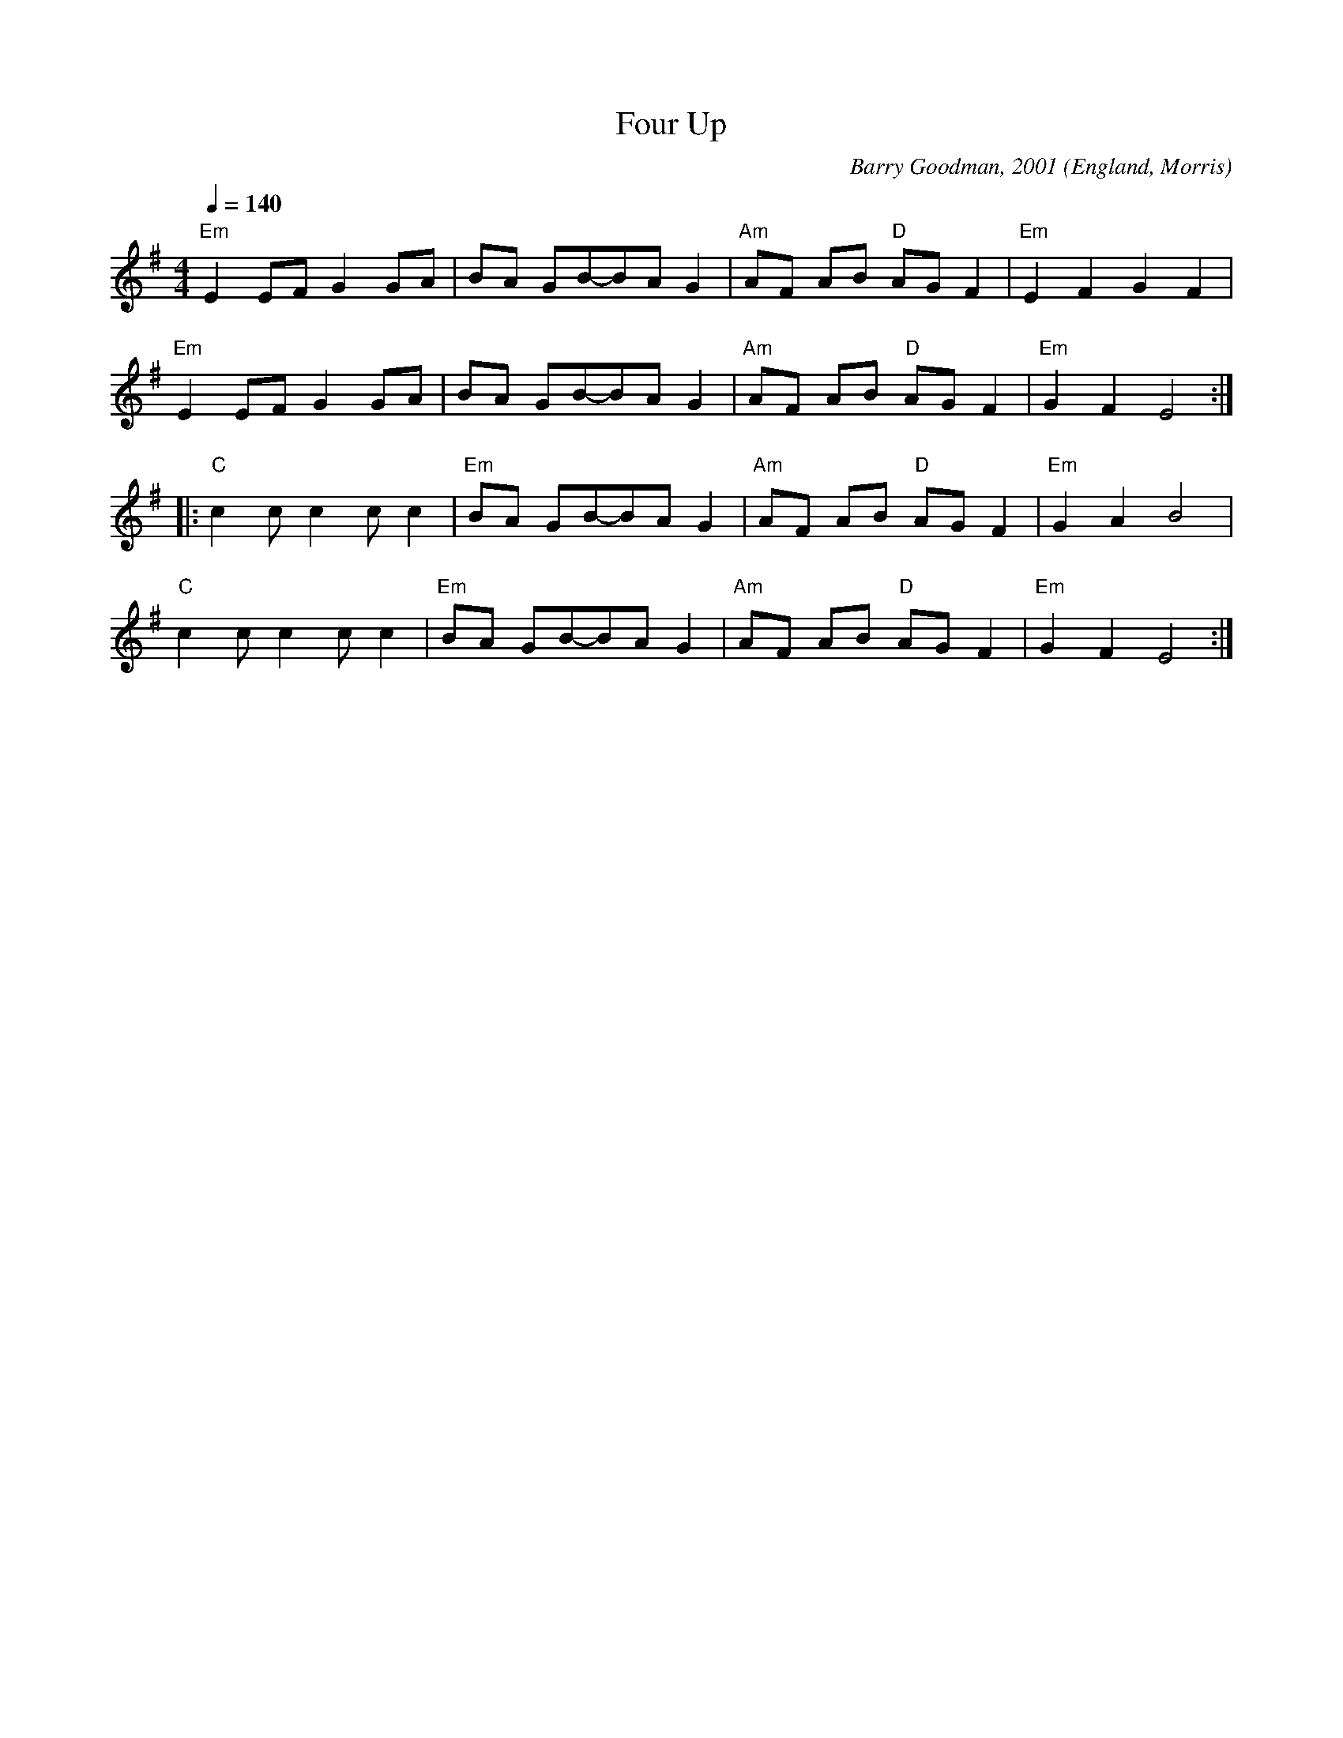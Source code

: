 X:6011
T:Four Up
R:March
C:Barry Goodman, 2001
O:England, Morris
Z:Paul Hardy's Session Tunebook 2010 (see www.paulhardy.net). Creative Commons cc by-nc-sa licenced.
M:4/4
L:1/8
Q:1/4=140
K:Em
"Em"E2 EF G2 GA|BA GB-BA G2|"Am"AF AB "D"AG F2|"Em"E2 F2 G2 F2|
"Em"E2 EF G2 GA|BA GB-BA G2|"Am"AF AB "D"AG F2|"Em"G2 F2 E4:|
|:"C"c2 c c2 c c2|"Em"BA GB-BA G2|"Am"AF AB "D"AG F2|"Em"G2 A2 B4|
"C"c2 c c2 c c2|"Em"BA GB-BA G2|"Am"AF AB "D"AG F2|"Em"G2 F2 E4:|
